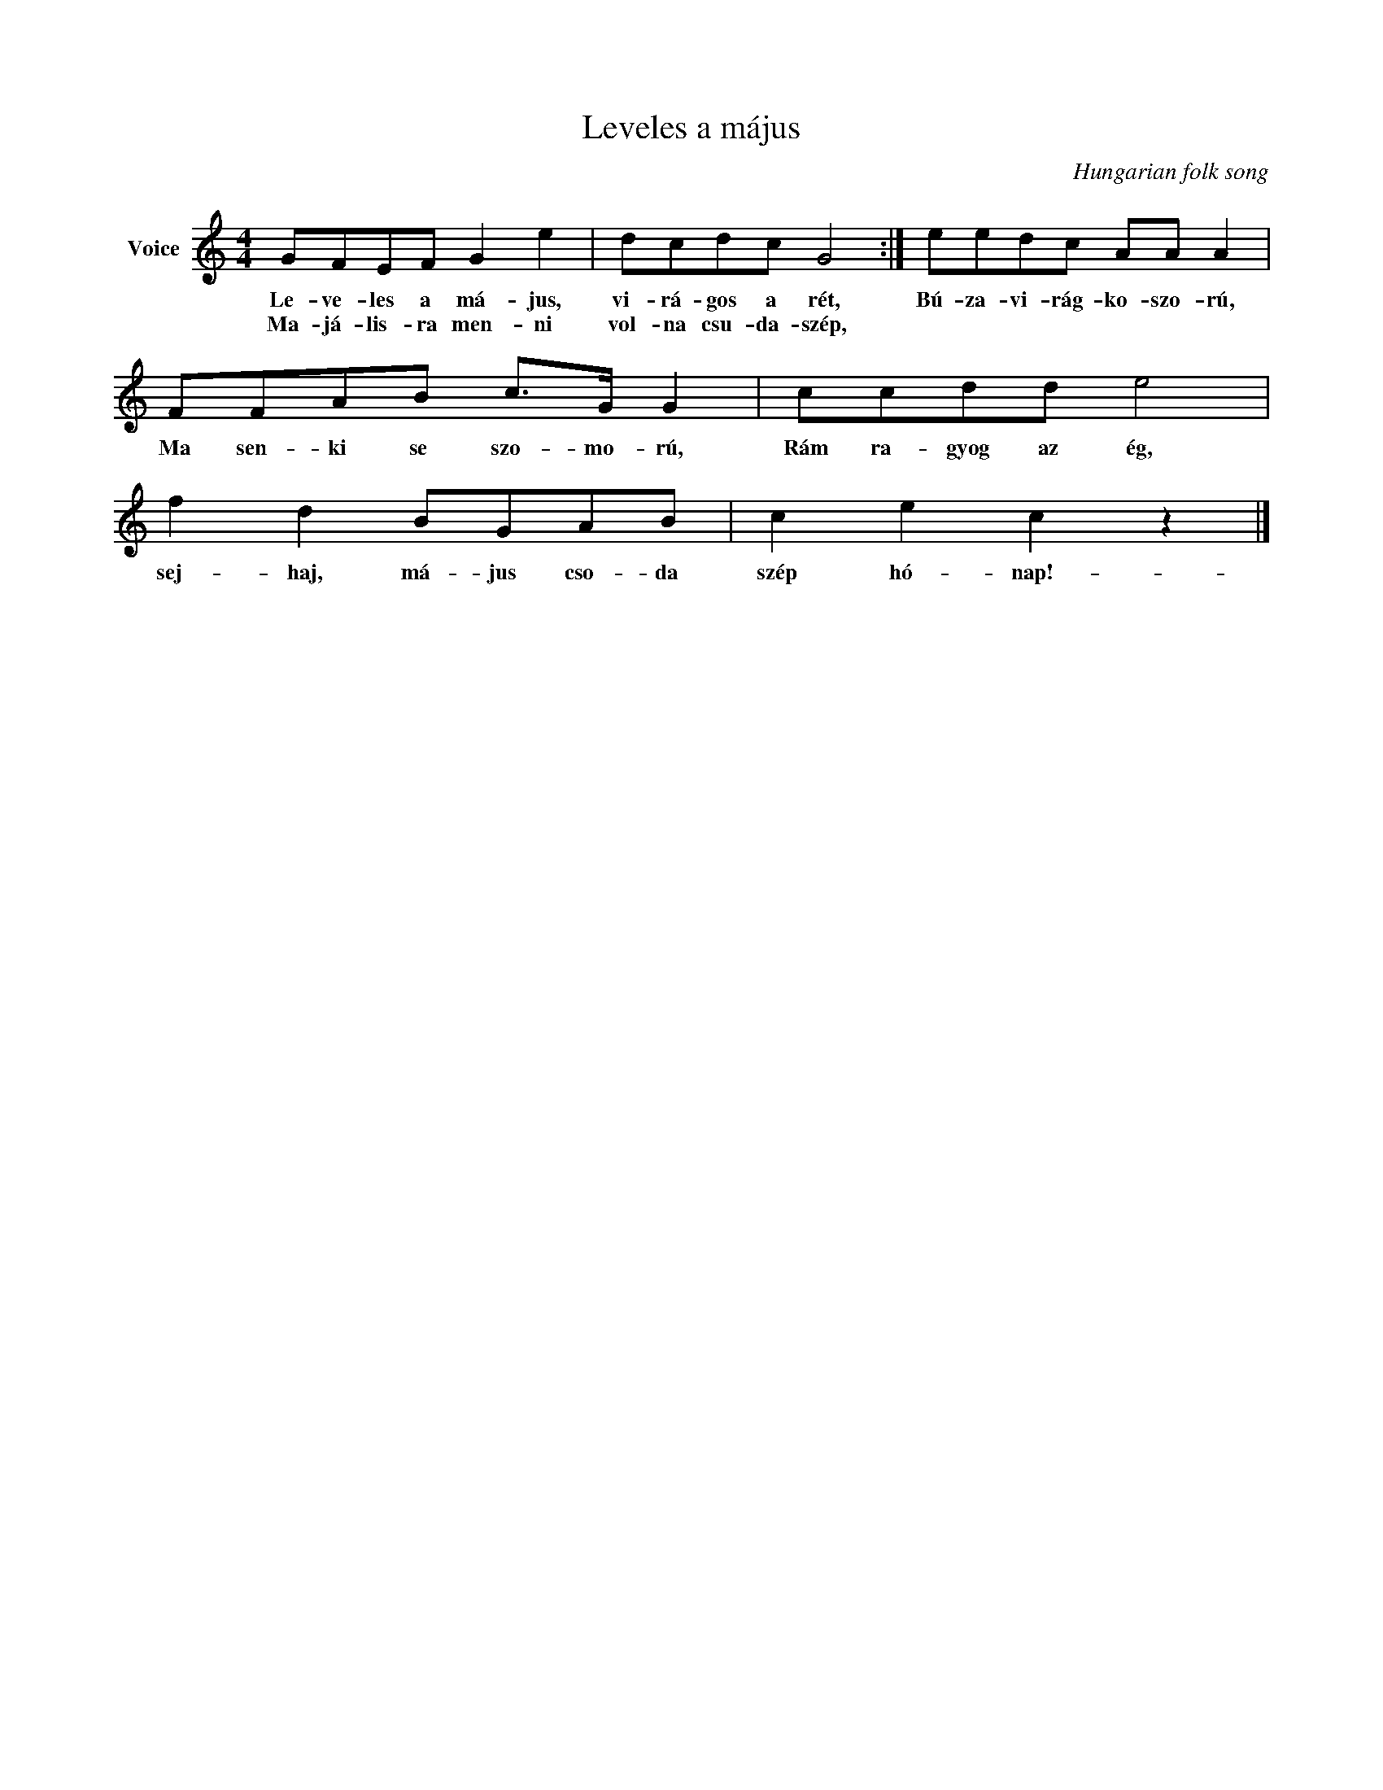 X:1
T:Leveles a május
C:Hungarian folk song
Z:Public Domain
L:1/8
M:4/4
K:C
V:1 treble nm="Voice"
%%MIDI program 52
V:1
 GFEF G2 e2 | dcdc G4 :| eedc AA A2 | FFAB c>G G2 | ccdd e4 | f2 d2 BGAB | c2 e2 c2 z2 |] %7
w: Le- ve- les a má- jus,|vi- rá- gos a rét,|Bú- za- vi- rág- ko- szo- rú,|Ma sen- ki se szo- mo- rú,|Rám ra- gyog az ég,|sej- haj, má- jus cso- da|szép hó- nap!-|
w: Ma- já- lis- ra men- ni|vol- na csu- da- szép,||||||

